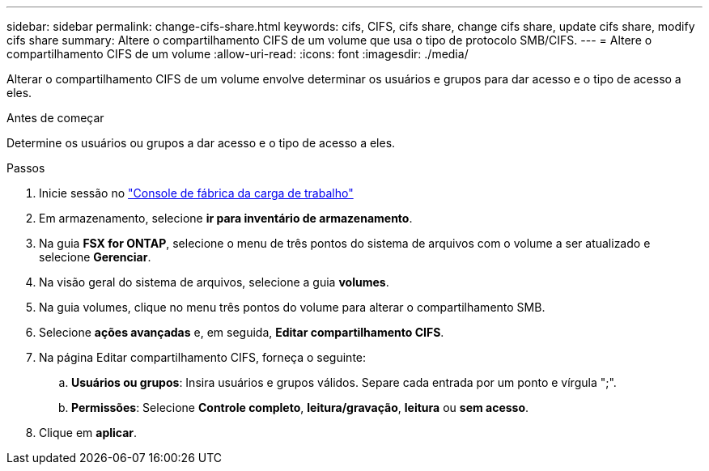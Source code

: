 ---
sidebar: sidebar 
permalink: change-cifs-share.html 
keywords: cifs, CIFS, cifs share, change cifs share, update cifs share, modify cifs share 
summary: Altere o compartilhamento CIFS de um volume que usa o tipo de protocolo SMB/CIFS. 
---
= Altere o compartilhamento CIFS de um volume
:allow-uri-read: 
:icons: font
:imagesdir: ./media/


[role="lead"]
Alterar o compartilhamento CIFS de um volume envolve determinar os usuários e grupos para dar acesso e o tipo de acesso a eles.

.Antes de começar
Determine os usuários ou grupos a dar acesso e o tipo de acesso a eles.

.Passos
. Inicie sessão no link:https://console.workloads.netapp.com/["Console de fábrica da carga de trabalho"^]
. Em armazenamento, selecione *ir para inventário de armazenamento*.
. Na guia *FSX for ONTAP*, selecione o menu de três pontos do sistema de arquivos com o volume a ser atualizado e selecione *Gerenciar*.
. Na visão geral do sistema de arquivos, selecione a guia *volumes*.
. Na guia volumes, clique no menu três pontos do volume para alterar o compartilhamento SMB.
. Selecione *ações avançadas* e, em seguida, *Editar compartilhamento CIFS*.
. Na página Editar compartilhamento CIFS, forneça o seguinte:
+
.. *Usuários ou grupos*: Insira usuários e grupos válidos. Separe cada entrada por um ponto e vírgula ";".
.. *Permissões*: Selecione *Controle completo*, *leitura/gravação*, *leitura* ou *sem acesso*.


. Clique em *aplicar*.

